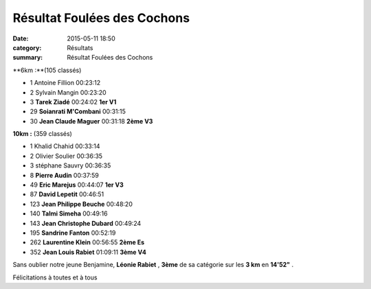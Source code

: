 Résultat Foulées des Cochons
============================

:date: 2015-05-11 18:50
:category: Résultats
:summary: Résultat Foulées des Cochons

|Résultat Foulées des Cochons|

**6km :**(105 classés)

- 1 	Antoine Fillion 	00:23:12 	 
- 2 	Sylvain Mangin 	00:23:20 	 
- 3 	**Tarek Ziadé** 	00:24:02 	**1er V1**
  	  	  	 
- 29 	**Soianrati M'Combani** 	00:31:15 	 
- 30 	**Jean Claude Maguer** 	00:31:18 	**2ème V3**
  	  	  	 

|Résultat Foulées des Cochons #0|

**10km :** (359 classés)

- 1 	Khalid Chahid 	00:33:14 	 
- 2 	Olivier Soulier 	00:36:35 	 
- 3 	stéphane Sauvry 	00:36:35 	 
  	  	  	 
- 8 	**Pierre Audin** 	00:37:59 	 
- 49 	**Eric Marejus** 	00:44:07 	**1er V3**
- 87 	**David Lepetit** 	00:46:51 	 
- 123 	**Jean Philippe Beuche** 	00:48:20 	 
- 140 	**Talmi Simeha** 	00:49:16 	 
- 143 	**Jean Christophe Dubard** 	00:49:24 	 
- 195 	**Sandrine Fanton** 	00:52:19 	 
- 262 	**Laurentine Klein** 	00:56:55 	**2ème Es**
- 352 	**Jean Louis Rabiet** 	01:09:11 	**3ème V4**


|Résultat Foulées des Cochons #1|

Sans oublier notre jeune Benjamine, **Léonie Rabiet** , **3ème**  de sa catégorie sur les **3 km**  en **14'52"** .


Félicitations à toutes et à tous

.. |Résultat Foulées des Cochons| image:: http://assets.acr-dijon.org/old/httpimgover-blog-kiwicom149288520150511-ob_a05913_img-2781.JPG
.. |Résultat Foulées des Cochons #0| image:: http://assets.acr-dijon.org/old/httpimgover-blog-kiwicom149288520150511-ob_68ddc9_img-2787.JPG
.. |Résultat Foulées des Cochons #1| image:: http://assets.acr-dijon.org/old/httpimgover-blog-kiwicom149288520150511-ob_86ac8e_img-2804.JPG
